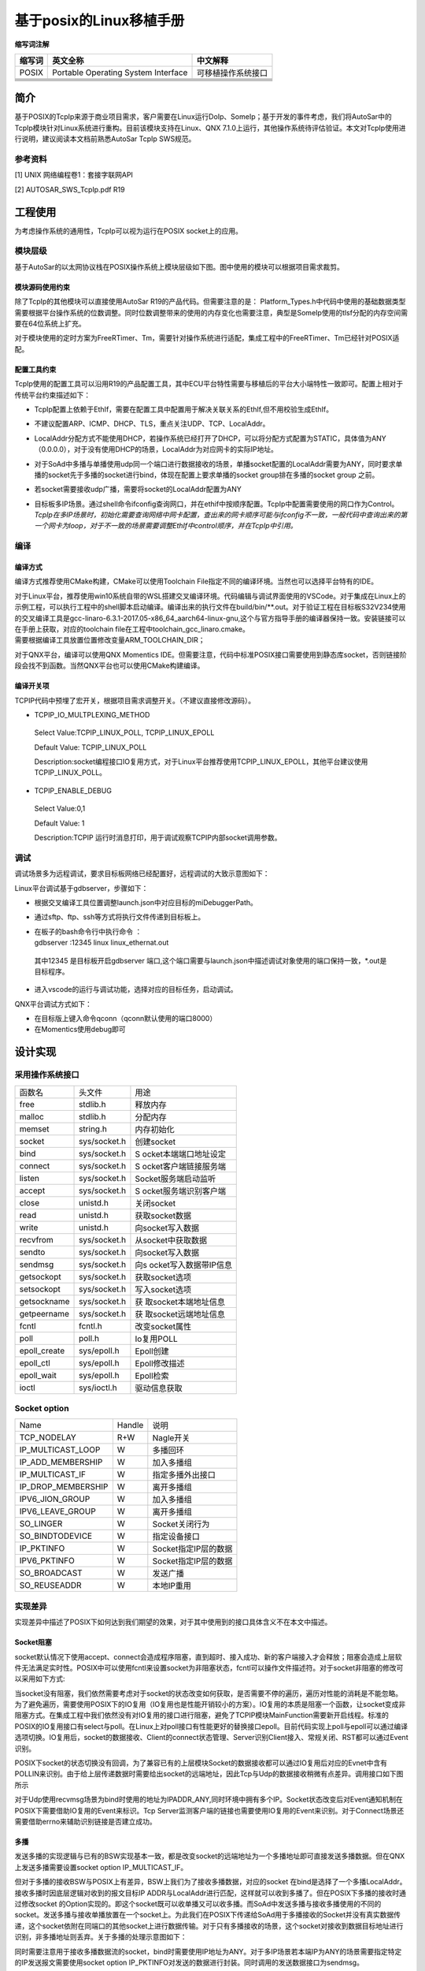 =========================
基于posix的Linux移植手册
=========================




**缩写词注解**

+------------+--------------------------------+------------------------+
| **缩写词** | **英文全称**                   | **中文解释**           |
+------------+--------------------------------+------------------------+
| POSIX      | Portable Operating System      | 可移植操作系统接口     |
|            | Interface                      |                        |
+------------+--------------------------------+------------------------+
|            |                                |                        |
+------------+--------------------------------+------------------------+
|            |                                |                        |
+------------+--------------------------------+------------------------+
|            |                                |                        |
+------------+--------------------------------+------------------------+
|            |                                |                        |
+------------+--------------------------------+------------------------+
|            |                                |                        |
+------------+--------------------------------+------------------------+




简介
====

基于POSIX的TcpIp来源于商业项目需求，客户需要在Linux运行DoIp、SomeIp；基于开发的事件考虑，我们将AutoSar中的TcpIp模块针对Linux系统进行重构。目前该模块支持在Linux、QNX
7.1.0上运行，其他操作系统待评估验证。本文对TcpIp使用进行说明，建议阅读本文档前熟悉AutoSar
TcpIp SWS规范。

参考资料
--------

[1] UNIX 网络编程卷1：套接字联网API

[2] AUTOSAR_SWS_TcpIp.pdf R19

工程使用
========

为考虑操作系统的通用性，TcpIp可以视为运行在POSIX socket上的应用。

模块层级
--------

基于AutoSar的以太网协议栈在POSIX操作系统上模块层级如下图。图中使用的模块可以根据项目需求裁剪。

|image1|

模块源码使用约束
~~~~~~~~~~~~~~~~

除了TcpIp的其他模块可以直接使用AutoSar R19的产品代码。但需要注意的是：
Platform_Types.h中代码中使用的基础数据类型需要根据平台操作系统的位数调整。同时位数调整带来的使用的内存变化也需要注意，典型是SomeIp使用的tlsf分配的内存空间需要在64位系统上扩充。

对于模块使用的定时方案为FreeRTimer、Tm，需要针对操作系统进行适配，集成工程中的FreeRTimer、Tm已经针对POSIX适配。

配置工具约束
~~~~~~~~~~~~

TcpIp使用的配置工具可以沿用R19的产品配置工具，其中ECU平台特性需要与移植后的平台大小端特性一致即可。配置上相对于传统平台约束描述如下：

-  TcpIp配置上依赖于EthIf，需要在配置工具中配置用于解决关联关系的EthIf,但不用校验生成EthIf。

-  不建议配置ARP、ICMP、DHCP、TLS，重点关注UDP、TCP、LocalAddr。

-  LocalAddr分配方式不能使用DHCP，若操作系统已经打开了DHCP，可以将分配方式配置为STATIC，具体值为ANY（0.0.0.0），对于没有使用DHCP的场景，LocalAddr为对应网卡的实际IP地址。

-  对于SoAd中多播与单播使用udp同一个端口进行数据接收的场景，单播socket配置的LocalAddr需要为ANY，同时要求单播的socket先于多播的socket进行bind，体现在配置上要求单播的socket
   group排在多播的socket group 之前。

-  若socket需要接收udp广播，需要将socket的LocalAddr配置为ANY

-  | 目标板多IP场景。通过shell命令ifconfig查询网口，并在ethif中按顺序配置。TcpIp中配置需要使用的网口作为Control。
   | *TcpIp在多IP场景时，初始化需要查询网络中网卡配置，查出来的网卡顺序可能与ifconfig不一致，一般代码中查询出来的第一个网卡为loop，对于不一致的场景需要调整EthIf中control顺序，并在TcpIp中引用。*

编译
----

编译方式
~~~~~~~~

编译方式推荐使用CMake构建，CMake可以使用Toolchain
File指定不同的编译环境。当然也可以选择平台特有的IDE。

| 对于Linux平台，推荐使用win10系统自带的WSL搭建交叉编译环境。代码编辑与调试界面使用的VSCode。对于集成在Linux上的示例工程，可以执行工程中的shell脚本启动编译。编译出来的执行文件在build/bin/\*\*.out。对于验证工程在目标板S32V234使用的交叉编译工具是gcc-linaro-6.3.1-2017.05-x86_64_aarch64-linux-gnu,这个与官方指导手册的编译器保持一致。安装链接可以在手册上获取，对应的toolchain
  file在工程中toolchain_gcc_linaro.cmake。
| 需要根据编译工具放置位置修改变量ARM_TOOLCHAIN_DIR；

对于QNX平台，编译可以使用QNX Momentics
IDE。但需要注意，代码中标准POSIX接口需要使用到静态库socket，否则链接阶段会找不到函数。当然QNX平台也可以使用CMake构建编译。

编译开关项
~~~~~~~~~~

TCPIP代码中预埋了宏开关，根据项目需求调整开关。（不建议直接修改源码）。

-  TCPIP_IO_MULTPLEXING_METHOD

..

   Select Value:TCPIP_LINUX_POLL, TCPIP_LINUX_EPOLL

   Default Value: TCPIP_LINUX_POLL

   Description:socket编程接口IO复用方式，对于Linux平台推荐使用TCPIP_LINUX_EPOLL，其他平台建议使用TCPIP_LINUX_POLL。

-  TCPIP_ENABLE_DEBUG

..

   Select Value:0,1

   Default Value: 1

   Description:TCPIP
   运行时消息打印，用于调试观察TCPIP内部socket调用参数。

调试
----

调试场景多为远程调试，要求目标板网络已经配置好，远程调试的大致示意图如下：

|image2|

Linux平台调试基于gdbserver，步骤如下：

-  根据交叉编译工具位置调整launch.json中对应目标的miDebuggerPath。

-  通过sftp、ftp、ssh等方式将执行文件传递到目标板上。

-  | 在板子的bash命令行中执行命令 ：
   | gdbserver :12345 linux linux_ethernat.out

..

   其中12345 是目标板开启gdbserver
   端口,这个端口需要与launch.json中描述调试对象使用的端口保持一致，\*.out是目标程序。

-  进入vscode的运行与调试功能，选择对应的目标任务，启动调试。

QNX平台调试方式如下：

-  在目标版上键入命令qconn（qconn默认使用的端口8000）

-  在Momentics使用debug即可

设计实现
========

采用操作系统接口
----------------

+-----------------------+-----------------------+-----------------------+
| 函数名                | 头文件                | 用途                  |
+-----------------------+-----------------------+-----------------------+
| free                  | stdlib.h              | 释放内存              |
+-----------------------+-----------------------+-----------------------+
| malloc                | stdlib.h              | 分配内存              |
+-----------------------+-----------------------+-----------------------+
| memset                | string.h              | 内存初始化            |
+-----------------------+-----------------------+-----------------------+
| socket                | sys/socket.h          | 创建socket            |
+-----------------------+-----------------------+-----------------------+
| bind                  | sys/socket.h          | S                     |
|                       |                       | ocket本端端口地址设定 |
+-----------------------+-----------------------+-----------------------+
| connect               | sys/socket.h          | S                     |
|                       |                       | ocket客户端链接服务端 |
+-----------------------+-----------------------+-----------------------+
| listen                | sys/socket.h          | Socket服务端启动监听  |
+-----------------------+-----------------------+-----------------------+
| accept                | sys/socket.h          | S                     |
|                       |                       | ocket服务端识别客户端 |
+-----------------------+-----------------------+-----------------------+
| close                 | unistd.h              | 关闭socket            |
+-----------------------+-----------------------+-----------------------+
| read                  | unistd.h              | 获取socket数据        |
+-----------------------+-----------------------+-----------------------+
| write                 | unistd.h              | 向socket写入数据      |
+-----------------------+-----------------------+-----------------------+
| recvfrom              | sys/socket.h          | 从socket中获取数据    |
+-----------------------+-----------------------+-----------------------+
| sendto                | sys/socket.h          | 向socket写入数据      |
+-----------------------+-----------------------+-----------------------+
| sendmsg               | sys/socket.h          | 向s                   |
|                       |                       | ocket写入数据带IP信息 |
+-----------------------+-----------------------+-----------------------+
| getsockopt            | sys/socket.h          | 获取socket选项        |
+-----------------------+-----------------------+-----------------------+
| setsockopt            | sys/socket.h          | 写入socket选项        |
+-----------------------+-----------------------+-----------------------+
| getsockname           | sys/socket.h          | 获                    |
|                       |                       | 取socket本端地址信息  |
+-----------------------+-----------------------+-----------------------+
| getpeername           | sys/socket.h          | 获                    |
|                       |                       | 取socket远端地址信息  |
+-----------------------+-----------------------+-----------------------+
| fcntl                 | fcntl.h               | 改变socket属性        |
+-----------------------+-----------------------+-----------------------+
| poll                  | poll.h                | Io复用POLL            |
+-----------------------+-----------------------+-----------------------+
| epoll_create          | sys/epoll.h           | Epoll创建             |
+-----------------------+-----------------------+-----------------------+
| epoll_ctl             | sys/epoll.h           | Epoll修改描述         |
+-----------------------+-----------------------+-----------------------+
| epoll_wait            | sys/epoll.h           | Epoll检索             |
+-----------------------+-----------------------+-----------------------+
| ioctl                 | sys/ioctl.h           | 驱动信息获取          |
+-----------------------+-----------------------+-----------------------+

Socket option
-------------

+------------------------------+----------+---------------------------+
| Name                         | Handle   | 说明                      |
+------------------------------+----------+---------------------------+
| TCP_NODELAY                  | R+W      | Nagle开关                 |
+------------------------------+----------+---------------------------+
| IP_MULTICAST_LOOP            | W        | 多播回环                  |
+------------------------------+----------+---------------------------+
| IP_ADD_MEMBERSHIP            | W        | 加入多播组                |
+------------------------------+----------+---------------------------+
| IP_MULTICAST_IF              | W        | 指定多播外出接口          |
+------------------------------+----------+---------------------------+
| IP_DROP_MEMBERSHIP           | W        | 离开多播组                |
+------------------------------+----------+---------------------------+
| IPV6_JION_GROUP              | W        | 加入多播组                |
+------------------------------+----------+---------------------------+
| IPV6_LEAVE_GROUP             | W        | 离开多播组                |
+------------------------------+----------+---------------------------+
| SO_LINGER                    | W        | Socket关闭行为            |
+------------------------------+----------+---------------------------+
| SO_BINDTODEVICE              | W        | 指定设备接口              |
+------------------------------+----------+---------------------------+
| IP_PKTINFO                   | W        | Socket指定IP层的数据      |
+------------------------------+----------+---------------------------+
| IPV6_PKTINFO                 | W        | Socket指定IP层的数据      |
+------------------------------+----------+---------------------------+
| SO_BROADCAST                 | W        | 发送广播                  |
+------------------------------+----------+---------------------------+
| SO_REUSEADDR                 | W        | 本地IP重用                |
+------------------------------+----------+---------------------------+

实现差异
--------

实现差异中描述了POSIX下如何达到我们期望的效果，对于其中使用到的接口具体含义不在本文中描述。

Socket阻塞
~~~~~~~~~~

socket默认情况下使用accept、connect会造成程序阻塞，直到超时、接入成功、新的客户端接入才会释放；阻塞会造成上层软件无法满足实时性。POSIX中可以使用fcntl来设置socket为非阻塞状态，fcntl可以操作文件描述符。对于socket非阻塞的修改可以采用如下方式:
|image3|

当socket没有阻塞，我们依然需要考虑对于socket的状态改变如何获取，是否需要不停的遍历，遍历对性能的消耗是不能忽略。为了避免遍历，需要使用POSIX下的IO复用（IO复用也是性能开销较小的方案）。IO复用的本质是阻塞一个函数，让socket变成非阻塞方式。在集成工程中我们依然没有对IO复用的接口进行阻塞，避免了TCPIP模块MainFunction需要新开启线程。标准的POSIX的IO复用接口有select与poll。在Linux上对poll接口有性能更好的替换接口epoll。目前代码实现上poll与epoll可以通过编译选项切换。IO复用后，socket的数据接收、Client的connect状态管理、Server识别Client接入、常规关闭、RST都可以通过Event识别。

POSIX下socket的状态切换没有回调，为了兼容已有的上层模块Socket的数据接收都可以通过IO复用后对应的Evnet中含有POLLIN来识别。由于给上层传递数据时需要给出socket的远端地址，因此Tcp与Udp的数据接收稍微有点差异。调用接口如下图所示
|image4|

对于Udp使用recvmsg场景为bind时使用的地址为IPADDR_ANY,同时环境中拥有多个IP。Socket状态改变后对Event通知机制在POSIX下需要借助IO复用的Event来标识。Tcp
Server监测客户端的链接也需要使用IO复用的Event来识别。对于Connect场景还需要借助errno来辅助识别链接是否建立成功。

多播
~~~~

发送多播的实现逻辑与已有的BSW实现基本一致，都是改变socket的远端地址为一个多播地址即可直接发送多播数据。但在QNX上发送多播需要设置socket
option IP_MULTICAST_IF。

但对于多播的接收BSW与POSIX上有差异，BSW上我们为了接收多播数据，对应的socket
在bind是选择了一个多播LocalAddr。接收多播时因底层逻辑对收到的报文目标IP
ADDR与LocalAddr进行匹配，这样就可以收到多播了。但在POSIX下多播的接收时通过修改socket
的Option实现的。即这个socket既可以收单播又可以收多播。而SoAd中发送多播与接收多播使用的不同的socket。发送多播与接收单播放置在一个socket上。为此我们在POSIX下传递给SoAd用于多播接收的Socket并没有真实数据传递，这个socket依附在同端口的其他socket上进行数据传输。对于只有多播接收的场景，这个socket对接收到数据目标地址进行识别，非多播地址则丢弃。关于多播的处理示意图如下：

|image5|

同时需要注意用于接收多播数据流的socket，bind时需要使用IP地址为ANY。对于多IP场景若本端IP为ANY的场景需要指定特定的IP发送报文需要使用socket
option IP_PKTINFO对发送的数据进行封装。同时调用的发送数据接口为sendmsg。

广播接收
~~~~~~~~

对于POSIX下广播的接收与多播的接收类似，但不存在socket映射关系，要求bind是使用IP为ANY地址。

Abort socket
~~~~~~~~~~~~

TcpIp_Close可以通过abort参数改变Tcp
socket的关闭方式。对于正常的四次挥手在直接调用close即可。参数abort为TRUE要求Tcp直接发送RST结束会话的场景，posix下需要修改socket
option实现，具体代码如下：

|image6|

MainFunction
~~~~~~~~~~~~

对于AutoSar架构下模块的MainFunction一般在OS的Task中运行。在POSIX我们要想办法构造周期调用的接口来处理各个模块的MainFunction。对于Linux与QNX上定时方案有差异，每个操作系统都有基于POSIX之外自己独有的特性。对于Linux下可以使用timerfd+epoll+thread实现。对于QNX使用的方案如下SIGEV_PULSE+thread实现，对于两种方案都体现在代码BaseTick模块中。接口在不同的方案下都是一致的，使用方法见集成工程示例。

.. |image1| image:: ../../_static/工程说明/基于posix的Linux移植手册/image1.png
   :width: 5.76736in
   :height: 5.47431in
.. |image2| image:: ../../_static/工程说明/基于posix的Linux移植手册/image2.png
   :width: 4.65625in
   :height: 1.98958in
.. |image3| image:: ../../_static/工程说明/基于posix的Linux移植手册/image3.png
   :width: 5.52083in
   :height: 0.46875in
.. |image4| image:: ../../_static/工程说明/基于posix的Linux移植手册/image4.png
   :width: 5.76736in
   :height: 2.18333in
.. |image5| image:: ../../_static/工程说明/基于posix的Linux移植手册/image5.png
   :width: 4.64583in
   :height: 3.08333in
.. |image6| image:: ../../_static/工程说明/基于posix的Linux移植手册/image6.png
   :width: 5.76736in
   :height: 0.99722in
